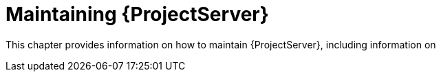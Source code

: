 [id="maintaining-{project-context}-server_{context}"]
= Maintaining {ProjectServer}

This chapter provides information on how to maintain {ProjectServer}, including information on
ifdef::katello,orcharhino,satellite[]
how to recover Pulp from a full disk, how to work with audit records, and how to clean unused tasks.
endif::[]
ifdef::foreman-el,foreman-deb[]
how to work with audit records and how to clean unused tasks.
endif::[]
